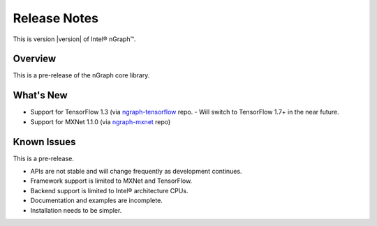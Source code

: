 .. release-notes:

Release Notes
#############

This is version |version| of Intel® nGraph™.

Overview
========

This is a pre-release of the nGraph core library.

What's New
==========

* Support for TensorFlow 1.3 (via `ngraph-tensorflow`_ repo.
  - Will switch to TensorFlow 1.7+ in the near future.
* Support for MXNet 1.1.0 (via `ngraph-mxnet`_ repo)



Known Issues
============

This is a pre-release.

* APIs are not stable and will change frequently as development continues.
* Framework support is limited to MXNet and TensorFlow.
* Backend support is limited to Intel® architecture CPUs.
* Documentation and examples are incomplete.
* Installation needs to be simpler.

  

.. _ngraph-tensorflow: https://github.com/NervanaSystems/ngraph-tensorflow-1.3
.. _ngraph-mxnet: https://github.com/NervanaSystems/ngraph-mxnet
